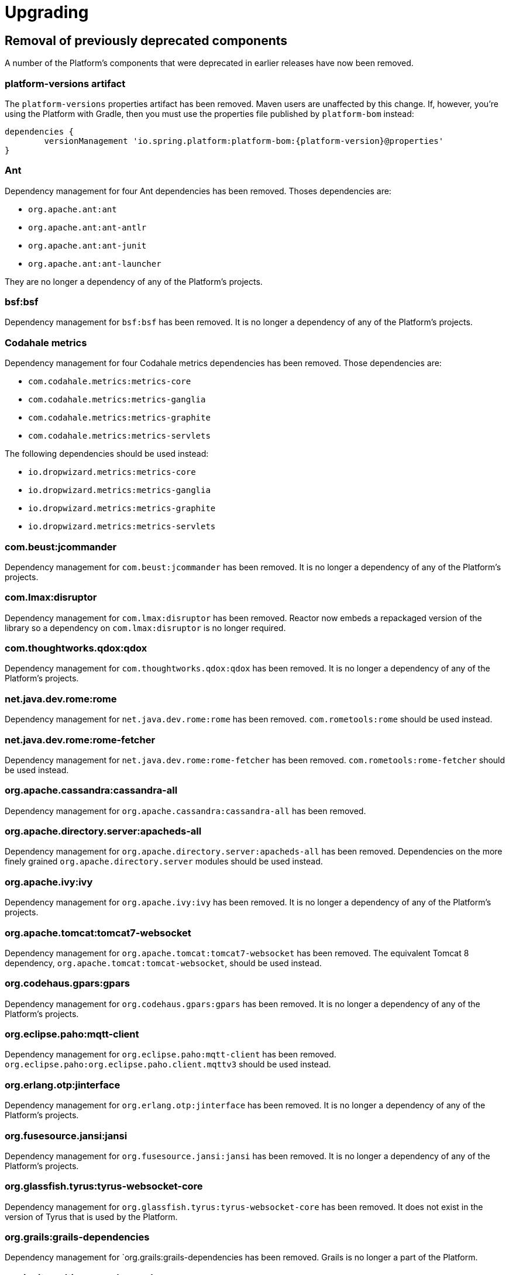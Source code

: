 [[upgrading]]
= Upgrading

[partintro]
--
This section provides all you need to know about upgrading to this version of Spring IO Platform.
--



[[upgrading-removal]]
== Removal of previously deprecated components

A number of the Platform's components that were deprecated in earlier releases have now been
removed.

=== platform-versions artifact

The `platform-versions` properties artifact has been removed. Maven users are unaffected by this
change. If, however, you're using the Platform with Gradle, then you must use the properties file
published by `platform-bom` instead:

[source,groovy,indent=0,subs="verbatim,attributes"]
----
	dependencies {
		versionManagement 'io.spring.platform:platform-bom:{platform-version}@properties'
	}
----

=== Ant

Dependency management for four Ant dependencies has been removed. Thoses dependencies are:

 * `org.apache.ant:ant`
 * `org.apache.ant:ant-antlr`
 * `org.apache.ant:ant-junit`
 * `org.apache.ant:ant-launcher`

They are no longer a dependency of any of the Platform's projects.

=== bsf:bsf

Dependency management for `bsf:bsf` has been removed. It is no longer a dependency of any of the
Platform's projects.

=== Codahale metrics

Dependency management for four Codahale metrics dependencies has been removed. Those dependencies
are:

 * `com.codahale.metrics:metrics-core`
 * `com.codahale.metrics:metrics-ganglia`
 * `com.codahale.metrics:metrics-graphite`
 * `com.codahale.metrics:metrics-servlets`

The following dependencies should be used instead:

 * `io.dropwizard.metrics:metrics-core`
 * `io.dropwizard.metrics:metrics-ganglia`
 * `io.dropwizard.metrics:metrics-graphite`
 * `io.dropwizard.metrics:metrics-servlets`

=== com.beust:jcommander

Dependency management for `com.beust:jcommander` has been removed. It is no longer a dependency of
any of the Platform's projects.

=== com.lmax:disruptor

Dependency management for `com.lmax:disruptor` has been removed. Reactor now embeds a
repackaged version of the library so a dependency on `com.lmax:disruptor` is no longer
required.

=== com.thoughtworks.qdox:qdox

Dependency management for `com.thoughtworks.qdox:qdox` has been removed. It is no longer a
dependency of any of the Platform's projects.

=== net.java.dev.rome:rome

Dependency management for `net.java.dev.rome:rome` has been removed. `com.rometools:rome` should be
used instead.

=== net.java.dev.rome:rome-fetcher

Dependency management for `net.java.dev.rome:rome-fetcher` has been removed.
`com.rometools:rome-fetcher` should be used instead.

=== org.apache.cassandra:cassandra-all

Dependency management for `org.apache.cassandra:cassandra-all` has been removed.

=== org.apache.directory.server:apacheds-all

Dependency management for `org.apache.directory.server:apacheds-all` has been removed. Dependencies
on the more finely grained `org.apache.directory.server` modules should be used instead.

=== org.apache.ivy:ivy

Dependency management for `org.apache.ivy:ivy` has been removed. It is no longer a dependency of
any of the Platform's projects.

=== org.apache.tomcat:tomcat7-websocket

Dependency management for `org.apache.tomcat:tomcat7-websocket` has been removed. The equivalent
Tomcat 8 dependency, `org.apache.tomcat:tomcat-websocket`, should be used instead.

=== org.codehaus.gpars:gpars

Dependency management for `org.codehaus.gpars:gpars` has been removed. It is no longer a
dependency of any of the Platform's projects.

=== org.eclipse.paho:mqtt-client

Dependency management for `org.eclipse.paho:mqtt-client` has been removed.
`org.eclipse.paho:org.eclipse.paho.client.mqttv3` should be used instead.

=== org.erlang.otp:jinterface

Dependency management for `org.erlang.otp:jinterface` has been removed. It is no longer a
dependency of any of the Platform's projects.

=== org.fusesource.jansi:jansi

Dependency management for `org.fusesource.jansi:jansi` has been removed. It is no longer a
dependency of any of the Platform's projects.

=== org.glassfish.tyrus:tyrus-websocket-core

Dependency management for `org.glassfish.tyrus:tyrus-websocket-core` has been removed. It does
not exist in the version of Tyrus that is used by the Platform.

=== org.grails:grails-dependencies

Dependency management for `org.grails:grails-dependencies has been removed. Grails is no longer a
part of the Platform.

=== org.igniterealtime.smack:smackx

Dependency management for `org.igniterealtime.smack:smackx` has been removed. It does not exist in
the version of Smack that is used by the Platform.

=== org.hibernate.javax.persistence:hibernate-jpa-2.0-api

Dependency management for `org.hibernate.javax.persistence:hibernate-jpa-2.0-api` has been removed.
`org.eclipse.persistence:javax.persistence` should be used instead.

=== org.neo4j:neo4j-graph-collections

Dependency management for `org.neo4j:neo4j-graph-collections` has been removed.

=== org.springframework.amqp:spring-erlang

Dependency management for `org.springframework.amqp:spring-erlang` has been removed. It no longer
exists in the verison of Spring AMQP that is used by the Platform.
